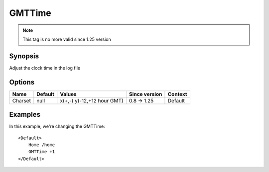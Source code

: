 GMTTime
========

.. note:: This tag is no more valid since 1.25 version

Synopsis
--------
Adjust the clock time in the log file

Options
-------

========== ========= =================== ============= =======
Name       Default   Values              Since version Context
========== ========= =================== ============= =======
Charset    null      x(+,-)              0.8 -> 1.25   Default
                     y(-12,+12 hour GMT)
========== ========= =================== ============= =======

Examples
--------
In this example, we're changing the GMTTime::

    <Default>
        Home /home
        GMTTime +1
    </Default>
